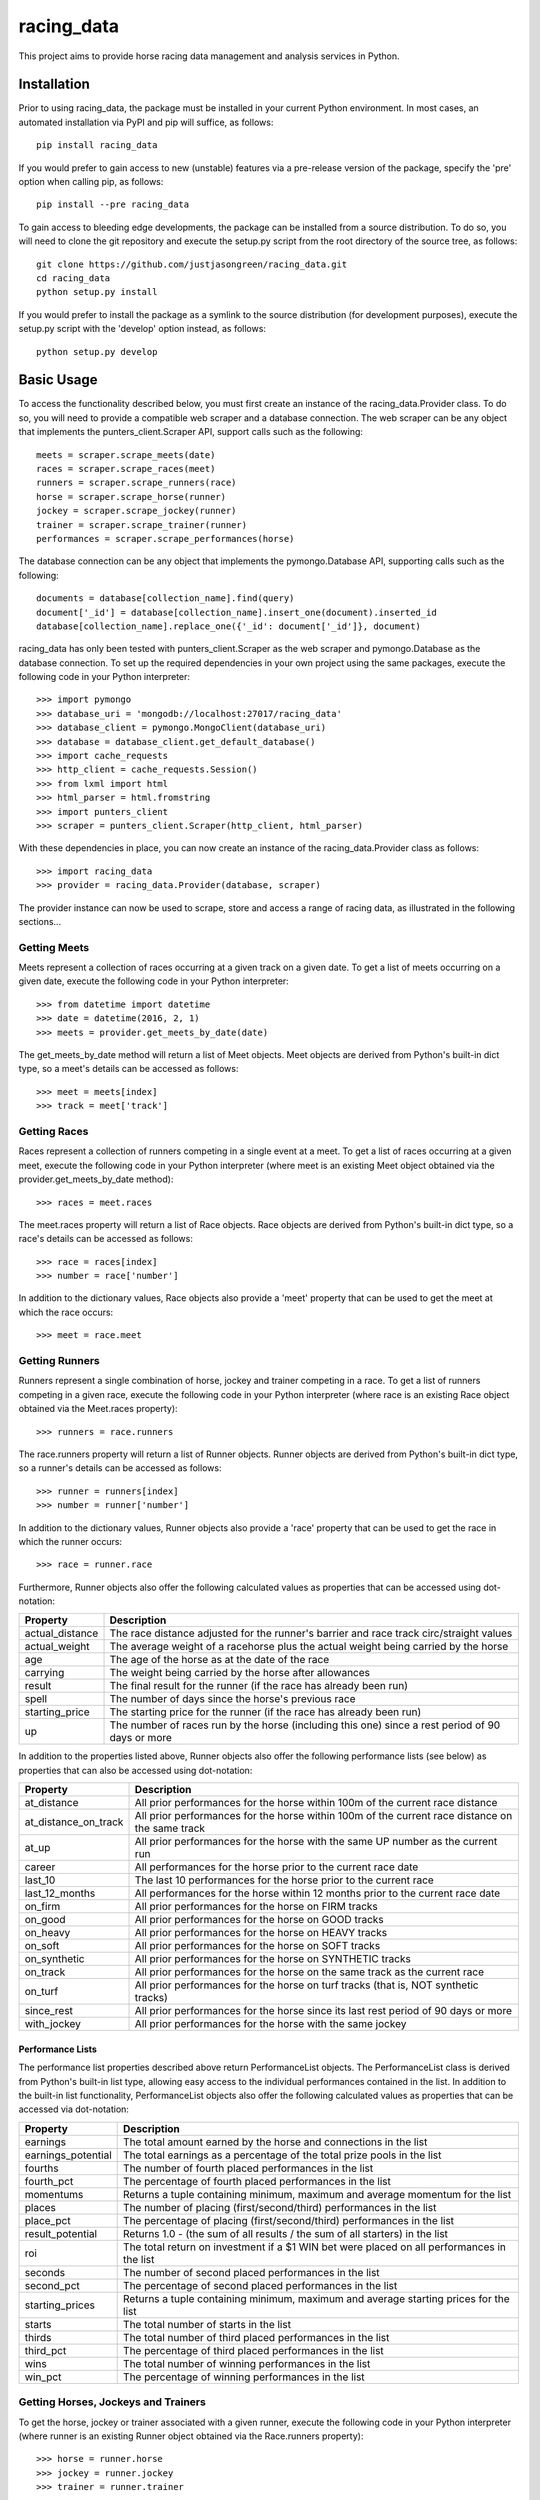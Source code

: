 ===========
racing_data
===========


This project aims to provide horse racing data management and analysis services in Python.


.. image:: https://travis-ci.org/justjasongreen/racing_data.svg?branch=master
    :target: https://travis-ci.org/justjasongreen/racing_data
    :alt: Build Status
.. image:: https://coveralls.io/repos/github/justjasongreen/racing_data/badge.svg?branch=master
    :target: https://coveralls.io/github/justjasongreen/racing_data?branch=master
    :alt: Coverage Status
.. image:: https://landscape.io/github/justjasongreen/racing_data/master/landscape.svg?style=flat
    :target: https://landscape.io/github/justjasongreen/racing_data/master
    :alt: Code Health


************
Installation
************


Prior to using racing_data, the package must be installed in your current Python environment. In most cases, an automated installation via PyPI and pip will suffice, as follows::

    pip install racing_data

If you would prefer to gain access to new (unstable) features via a pre-release version of the package, specify the 'pre' option when calling pip, as follows::

    pip install --pre racing_data

To gain access to bleeding edge developments, the package can be installed from a source distribution. To do so, you will need to clone the git repository and execute the setup.py script from the root directory of the source tree, as follows::

    git clone https://github.com/justjasongreen/racing_data.git
    cd racing_data
    python setup.py install

If you would prefer to install the package as a symlink to the source distribution (for development purposes), execute the setup.py script with the 'develop' option instead, as follows::

    python setup.py develop


***********
Basic Usage
***********


To access the functionality described below, you must first create an instance of the racing_data.Provider class. To do so, you will need to provide a compatible web scraper and a database connection. The web scraper can be any object that implements the punters_client.Scraper API, support calls such as the following::

    meets = scraper.scrape_meets(date)
    races = scraper.scrape_races(meet)
    runners = scraper.scrape_runners(race)
    horse = scraper.scrape_horse(runner)
    jockey = scraper.scrape_jockey(runner)
    trainer = scraper.scrape_trainer(runner)
    performances = scraper.scrape_performances(horse)

The database connection can be any object that implements the pymongo.Database API, supporting calls such as the following::

    documents = database[collection_name].find(query)
    document['_id'] = database[collection_name].insert_one(document).inserted_id
    database[collection_name].replace_one({'_id': document['_id']}, document)

racing_data has only been tested with punters_client.Scraper as the web scraper and pymongo.Database as the database connection. To set up the required dependencies in your own project using the same packages, execute the following code in your Python interpreter::

    >>> import pymongo
    >>> database_uri = 'mongodb://localhost:27017/racing_data'
    >>> database_client = pymongo.MongoClient(database_uri)
    >>> database = database_client.get_default_database()
    >>> import cache_requests
    >>> http_client = cache_requests.Session()
    >>> from lxml import html
    >>> html_parser = html.fromstring
    >>> import punters_client
    >>> scraper = punters_client.Scraper(http_client, html_parser)

With these dependencies in place, you can now create an instance of the racing_data.Provider class as follows::

    >>> import racing_data
    >>> provider = racing_data.Provider(database, scraper)

The provider instance can now be used to scrape, store and access a range of racing data, as illustrated in the following sections...


Getting Meets
=============

Meets represent a collection of races occurring at a given track on a given date. To get a list of meets occurring on a given date, execute the following code in your Python interpreter::

    >>> from datetime import datetime
    >>> date = datetime(2016, 2, 1)
    >>> meets = provider.get_meets_by_date(date)

The get_meets_by_date method will return a list of Meet objects. Meet objects are derived from Python's built-in dict type, so a meet's details can be accessed as follows::

    >>> meet = meets[index]
    >>> track = meet['track']


Getting Races
=============

Races represent a collection of runners competing in a single event at a meet. To get a list of races occurring at a given meet, execute the following code in your Python interpreter (where meet is an existing Meet object obtained via the provider.get_meets_by_date method)::

    >>> races = meet.races

The meet.races property will return a list of Race objects. Race objects are derived from Python's built-in dict type, so a race's details can be accessed as follows::

    >>> race = races[index]
    >>> number = race['number']

In addition to the dictionary values, Race objects also provide a 'meet' property that can be used to get the meet at which the race occurs::

    >>> meet = race.meet


Getting Runners
===============

Runners represent a single combination of horse, jockey and trainer competing in a race. To get a list of runners competing in a given race, execute the following code in your Python interpreter (where race is an existing Race object obtained via the Meet.races property)::

    >>> runners = race.runners

The race.runners property will return a list of Runner objects. Runner objects are derived from Python's built-in dict type, so a runner's details can be accessed as follows::

    >>> runner = runners[index]
    >>> number = runner['number']

In addition to the dictionary values, Runner objects also provide a 'race' property that can be used to get the race in which the runner occurs::

    >>> race = runner.race

Furthermore, Runner objects also offer the following calculated values as properties that can be accessed using dot-notation:

+-------------------+---------------------------------------------------------------------------------------------------+
| Property          | Description                                                                                       |
+===================+===================================================================================================+
| actual_distance   | The race distance adjusted for the runner's barrier and race track circ/straight values           |
+-------------------+---------------------------------------------------------------------------------------------------+
| actual_weight     | The average weight of a racehorse plus the actual weight being carried by the horse               |
+-------------------+---------------------------------------------------------------------------------------------------+
| age               | The age of the horse as at the date of the race                                                   |
+-------------------+---------------------------------------------------------------------------------------------------+
| carrying          | The weight being carried by the horse after allowances                                            |
+-------------------+---------------------------------------------------------------------------------------------------+
| result            | The final result for the runner (if the race has already been run)                                |
+-------------------+---------------------------------------------------------------------------------------------------+
| spell             | The number of days since the horse's previous race                                                |
+-------------------+---------------------------------------------------------------------------------------------------+
| starting_price    | The starting price for the runner (if the race has already been run)                              |
+-------------------+---------------------------------------------------------------------------------------------------+
| up                | The number of races run by the horse (including this one) since a rest period of 90 days or more  |
+-------------------+---------------------------------------------------------------------------------------------------+

In addition to the properties listed above, Runner objects also offer the following performance lists (see below) as properties that can also be accessed using dot-notation:

+-----------------------+---------------------------------------------------------------------------------------------------+
| Property              | Description                                                                                       |
+=======================+===================================================================================================+
| at_distance           | All prior performances for the horse within 100m of the current race distance                     |
+-----------------------+---------------------------------------------------------------------------------------------------+
| at_distance_on_track  | All prior performances for the horse within 100m of the current race distance on the same track   |
+-----------------------+---------------------------------------------------------------------------------------------------+
| at_up                 | All prior performances for the horse with the same UP number as the current run                   |
+-----------------------+---------------------------------------------------------------------------------------------------+
| career                | All performances for the horse prior to the current race date                                     |
+-----------------------+---------------------------------------------------------------------------------------------------+
| last_10               | The last 10 performances for the horse prior to the current race                                  |
+-----------------------+---------------------------------------------------------------------------------------------------+
| last_12_months        | All performances for the horse within 12 months prior to the current race date                    |
+-----------------------+---------------------------------------------------------------------------------------------------+
| on_firm               | All prior performances for the horse on FIRM tracks                                               |
+-----------------------+---------------------------------------------------------------------------------------------------+
| on_good               | All prior performances for the horse on GOOD tracks                                               |
+-----------------------+---------------------------------------------------------------------------------------------------+
| on_heavy              | All prior performances for the horse on HEAVY tracks                                              |
+-----------------------+---------------------------------------------------------------------------------------------------+
| on_soft               | All prior performances for the horse on SOFT tracks                                               |
+-----------------------+---------------------------------------------------------------------------------------------------+
| on_synthetic          | All prior performances for the horse on SYNTHETIC tracks                                          |
+-----------------------+---------------------------------------------------------------------------------------------------+
| on_track              | All prior performances for the horse on the same track as the current race                        |
+-----------------------+---------------------------------------------------------------------------------------------------+
| on_turf               | All prior performances for the horse on turf tracks (that is, NOT synthetic tracks)               |
+-----------------------+---------------------------------------------------------------------------------------------------+
| since_rest            | All prior performances for the horse since its last rest period of 90 days or more                |
+-----------------------+---------------------------------------------------------------------------------------------------+
| with_jockey           | All prior performances for the horse with the same jockey                                         |
+-----------------------+---------------------------------------------------------------------------------------------------+


Performance Lists
-----------------

The performance list properties described above return PerformanceList objects. The PerformanceList class is derived from Python's built-in list type, allowing easy access to the individual performances contained in the list. In addition to the built-in list functionality, PerformanceList objects also offer the following calculated values as properties that can be accessed via dot-notation:

+-----------------------+-----------------------------------------------------------------------------------------------+
| Property              | Description                                                                                   |
+=======================+===============================================================================================+
| earnings              | The total amount earned by the horse and connections in the list                              |
+-----------------------+-----------------------------------------------------------------------------------------------+
| earnings_potential    | The total earnings as a percentage of the total prize pools in the list                       |
+-----------------------+-----------------------------------------------------------------------------------------------+
| fourths               | The number of fourth placed performances in the list                                          |
+-----------------------+-----------------------------------------------------------------------------------------------+
| fourth_pct            | The percentage of fourth placed performances in the list                                      |
+-----------------------+-----------------------------------------------------------------------------------------------+
| momentums             | Returns a tuple containing minimum, maximum and average momentum for the list                 |
+-----------------------+-----------------------------------------------------------------------------------------------+
| places                | The number of placing (first/second/third) performances in the list                           |
+-----------------------+-----------------------------------------------------------------------------------------------+
| place_pct             | The percentage of placing (first/second/third) performances in the list                       |
+-----------------------+-----------------------------------------------------------------------------------------------+
| result_potential      | Returns 1.0 - (the sum of all results / the sum of all starters) in the list                  |
+-----------------------+-----------------------------------------------------------------------------------------------+
| roi                   | The total return on investment if a $1 WIN bet were placed on all performances in the list    |
+-----------------------+-----------------------------------------------------------------------------------------------+
| seconds               | The number of second placed performances in the list                                          |
+-----------------------+-----------------------------------------------------------------------------------------------+
| second_pct            | The percentage of second placed performances in the list                                      |
+-----------------------+-----------------------------------------------------------------------------------------------+
| starting_prices       | Returns a tuple containing minimum, maximum and average starting prices for the list          |
+-----------------------+-----------------------------------------------------------------------------------------------+
| starts                | The total number of starts in the list                                                        |
+-----------------------+-----------------------------------------------------------------------------------------------+
| thirds                | The total number of third placed performances in the list                                     |
+-----------------------+-----------------------------------------------------------------------------------------------+
| third_pct             | The percentage of third placed performances in the list                                       |
+-----------------------+-----------------------------------------------------------------------------------------------+
| wins                  | The total number of winning performances in the list                                          |
+-----------------------+-----------------------------------------------------------------------------------------------+
| win_pct               | The percentage of winning performances in the list                                            |
+-----------------------+-----------------------------------------------------------------------------------------------+


Getting Horses, Jockeys and Trainers
====================================

To get the horse, jockey or trainer associated with a given runner, execute the following code in your Python interpreter (where runner is an existing Runner object obtained via the Race.runners property)::

    >>> horse = runner.horse
    >>> jockey = runner.jockey
    >>> trainer = runner.trainer

The runner.horse, runner.jockey and runner.trainer properties will return Horse, Jockey and Trainer objects respectively. Horse, Jockey and Trainer objects are derived from Python's built-in dict type, so a horse/jockey/trainer's details can be accessed as follows::

    >>> name = horse['name']
    >>> name = jockey['name']
    >>> name = trainer['name']


Getting Performances
====================

Performances represent the results of completed runs by horses and jockeys. To get a list of performances for a given horse, execute the following code in your Python interpreter (where horse is an existing Horse object obtained via the Runner.horse property)::

    >>> performances = horse.performances

The horse.performances property will return a list of Performance objects. Performance objects are derived from Python's built-in dict type, so a performance's details can be accessed as follows::

    >>> performance = performances[index]
    >>> result = performance['result']

In addition to the dictionary values, Performance objects also provide 'horse' and 'jockey' properties that can be used to get the horse/jockey associated with the performance::

    >>> horse = performance.horse
    >>> jockey = performance.jockey

Furthermore, Performance objects also offer the following calculated values as properties that can be accessed using dot-notation:

+-------------------+---------------------------------------------------------------------------------------------------+
| Property          | Description                                                                                       |
+===================+===================================================================================================+
| actual_distance   | The actual distance covered by the horse in the winning time                                      |
+-------------------+---------------------------------------------------------------------------------------------------+
| actual_weight     | The average weight of a racehorse plus the actual weight being carried by the horse               |
+-------------------+---------------------------------------------------------------------------------------------------+
| momentum          | The average momentum achieved by the horse/jockey during the run                                  |
+-------------------+---------------------------------------------------------------------------------------------------+
| profit            | The profit/loss on a $1 bet on this performance                                                   |
+-------------------+---------------------------------------------------------------------------------------------------+
| result            | The final result for the runner (if the race has already been run)                                |
+-------------------+---------------------------------------------------------------------------------------------------+
| speed             | The average speed achieved by the horse/jockey during the run                                     |
+-------------------+---------------------------------------------------------------------------------------------------+
| spell             | The number of days since the horse's previous race                                                |
+-------------------+---------------------------------------------------------------------------------------------------+
| up                | The number of races run by the horse (including this one) since a rest period of 90 days or more  |
+-------------------+---------------------------------------------------------------------------------------------------+

(NOTE: Jockey objects also provide a 'performances' property that can be used to access a list of performances associated with that jockey. Unlike the Horse.performances property though, the Jockey.performances property will not scrape the web in search of relevant data. Instead, the Jockey.performances property will only return relevant performances that already exist in the database. This is due to the vast number of past performances associated with any given jockey, and the inherent difficulty in scraping such a vast amount of data in a timely fashion from most data providers.)


***********************
Development and Testing
***********************


The source distribution includes a test suite based on pytest. To ensure compatibility with all supported versions of Python, it is recommended that the test suite be run via tox.

To install all development and test requirements into your current Python environment, execute the following command from the root directory of the source tree::

    pip install -e .[dev,test]

To run the test suite included in the source distribution, execute the tox command from the root directory of the source tree as follows::

    tox


